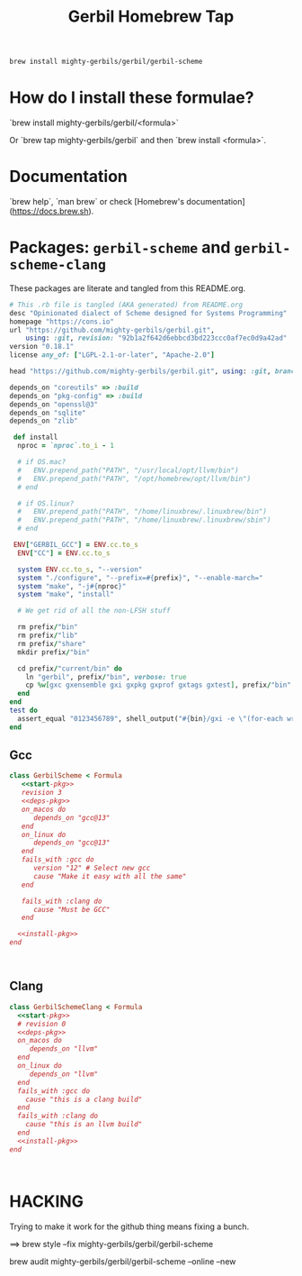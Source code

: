 #+TITLE: Gerbil Homebrew Tap

#+begin_src sh
brew install mighty-gerbils/gerbil/gerbil-scheme
#+end_src

* How do I install these formulae?

`brew install mighty-gerbils/gerbil/<formula>`

Or `brew tap mighty-gerbils/gerbil` and then `brew install <formula>`.

* Documentation

`brew help`, `man brew` or check [Homebrew's documentation](https://docs.brew.sh).

* Packages: =gerbil-scheme= and =gerbil-scheme-clang=

These packages are literate and tangled from this README.org.

#+begin_src ruby :noweb-ref start-pkg
  # This .rb file is tangled (AKA generated) from README.org
  desc "Opinionated dialect of Scheme designed for Systems Programming"
  homepage "https://cons.io"
  url "https://github.com/mighty-gerbils/gerbil.git",
      using: :git, revision: "92b1a2f642d6ebbcd3bd223ccc0af7ec0d9a42ad"
  version "0.18.1"
  license any_of: ["LGPL-2.1-or-later", "Apache-2.0"]
#+end_src
#+begin_src ruby :noweb-ref deps-pkg
  head "https://github.com/mighty-gerbils/gerbil.git", using: :git, branch: "master"

  depends_on "coreutils" => :build
  depends_on "pkg-config" => :build
  depends_on "openssl@3"
  depends_on "sqlite"
  depends_on "zlib"
#+end_src

#+begin_src ruby :noweb-ref install-pkg
   def install
    nproc = `nproc`.to_i - 1

    # if OS.mac?
    #   ENV.prepend_path("PATH", "/usr/local/opt/llvm/bin")
    #   ENV.prepend_path("PATH", "/opt/homebrew/opt/llvm/bin")
    # end

    # if OS.linux?
    #   ENV.prepend_path("PATH", "/home/linuxbrew/.linuxbrew/bin")
    #   ENV.prepend_path("PATH", "/home/linuxbrew/.linuxbrew/sbin")
    # end

   ENV["GERBIL_GCC"] = ENV.cc.to_s
    ENV["CC"] = ENV.cc.to_s

    system ENV.cc.to_s, "--version"
    system "./configure", "--prefix=#{prefix}", "--enable-march="
    system "make", "-j#{nproc}"
    system "make", "install"

    # We get rid of all the non-LFSH stuff

    rm prefix/"bin"
    rm prefix/"lib"
    rm prefix/"share"
    mkdir prefix/"bin"

    cd prefix/"current/bin" do
      ln "gerbil", prefix/"bin", verbose: true
      cp %w[gxc gxensemble gxi gxpkg gxprof gxtags gxtest], prefix/"bin"
    end
  end
  test do
    assert_equal "0123456789", shell_output("#{bin}/gxi -e \"(for-each write '(0 1 2 3 4 5 6 7 8 9))\"")
  end

#+end_src

** Gcc
#+begin_src ruby :tangle Formula/gerbil-scheme.rb :noweb yes
   class GerbilScheme < Formula
      <<start-pkg>>
      revision 3
      <<deps-pkg>>
      on_macos do
         depends_on "gcc@13"
      end
      on_linux do
         depends_on "gcc@13"
      end
      fails_with :gcc do
         version "12" # Select new gcc
         cause "Make it easy with all the same"
      end

      fails_with :clang do
         cause "Must be GCC"
      end

     <<install-pkg>>
   end


     
#+end_src
** Clang
#+begin_src ruby :tangle Formula/gerbil-scheme-clang.rb :noweb yes
    class GerbilSchemeClang < Formula
      <<start-pkg>>
      # revision 0
      <<deps-pkg>>
      on_macos do
         depends_on "llvm"
      end
      on_linux do
         depends_on "llvm"
      end
      fails_with :gcc do
        cause "this is a clang build"
      end
      fails_with :clang do
        cause "this is an llvm build"
      end
      <<install-pkg>>
    end


      
#+end_src

* HACKING

Trying to make it work for the github thing means fixing a bunch.

==> brew style --fix  mighty-gerbils/gerbil/gerbil-scheme

brew audit mighty-gerbils/gerbil/gerbil-scheme --online --new


